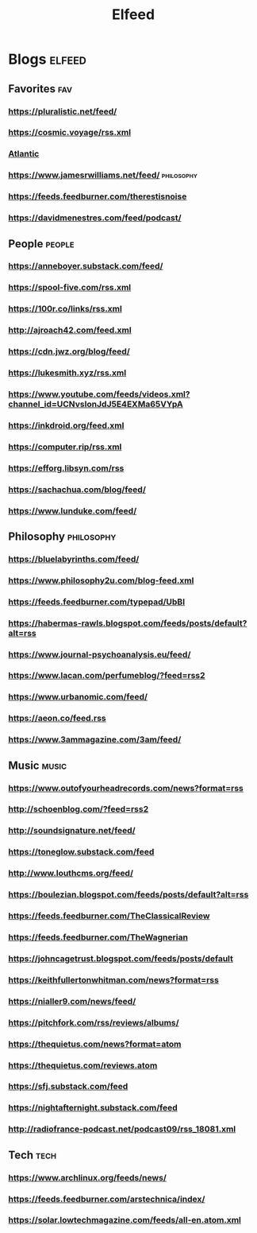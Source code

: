 #+TITLE: Elfeed

* Blogs :elfeed:

** Favorites :fav:
*** https://pluralistic.net/feed/
*** https://cosmic.voyage/rss.xml
*** [[https://www.theatlantic.com/feed/best-of/][Atlantic]]
*** https://www.jamesrwilliams.net/feed/ :philosophy:
*** https://feeds.feedburner.com/therestisnoise
*** https://davidmenestres.com/feed/podcast/
** People :people:
*** https://anneboyer.substack.com/feed/
*** https://spool-five.com/rss.xml
*** https://100r.co/links/rss.xml
*** http://ajroach42.com/feed.xml
*** https://cdn.jwz.org/blog/feed/
*** https://lukesmith.xyz/rss.xml
*** https://www.youtube.com/feeds/videos.xml?channel_id=UCNvsIonJdJ5E4EXMa65VYpA
*** https://inkdroid.org/feed.xml
*** https://computer.rip/rss.xml
*** https://efforg.libsyn.com/rss
*** https://sachachua.com/blog/feed/
*** https://www.lunduke.com/feed/
** Philosophy :philosophy:
*** https://bluelabyrinths.com/feed/
*** https://www.philosophy2u.com/blog-feed.xml
*** https://feeds.feedburner.com/typepad/UbBI
*** https://habermas-rawls.blogspot.com/feeds/posts/default?alt=rss
*** https://www.journal-psychoanalysis.eu/feed/
*** https://www.lacan.com/perfumeblog/?feed=rss2
*** https://www.urbanomic.com/feed/
*** https://aeon.co/feed.rss
*** https://www.3ammagazine.com/3am/feed/
** Music :music:
*** https://www.outofyourheadrecords.com/news?format=rss
*** http://schoenblog.com/?feed=rss2
*** http://soundsignature.net/feed/
*** https://toneglow.substack.com/feed
*** http://www.louthcms.org/feed/
*** https://boulezian.blogspot.com/feeds/posts/default?alt=rss
*** https://feeds.feedburner.com/TheClassicalReview
*** https://feeds.feedburner.com/TheWagnerian
*** https://johncagetrust.blogspot.com/feeds/posts/default
*** https://keithfullertonwhitman.com/news?format=rss
*** https://nialler9.com/news/feed/
*** https://pitchfork.com/rss/reviews/albums/
*** https://thequietus.com/news?format=atom
*** https://thequietus.com/reviews.atom
*** https://sfj.substack.com/feed
*** https://nightafternight.substack.com/feed
*** http://radiofrance-podcast.net/podcast09/rss_18081.xml
** Tech :tech:
*** https://www.archlinux.org/feeds/news/
*** https://feeds.feedburner.com/arstechnica/index/
*** https://solar.lowtechmagazine.com/feeds/all-en.atom.xml
